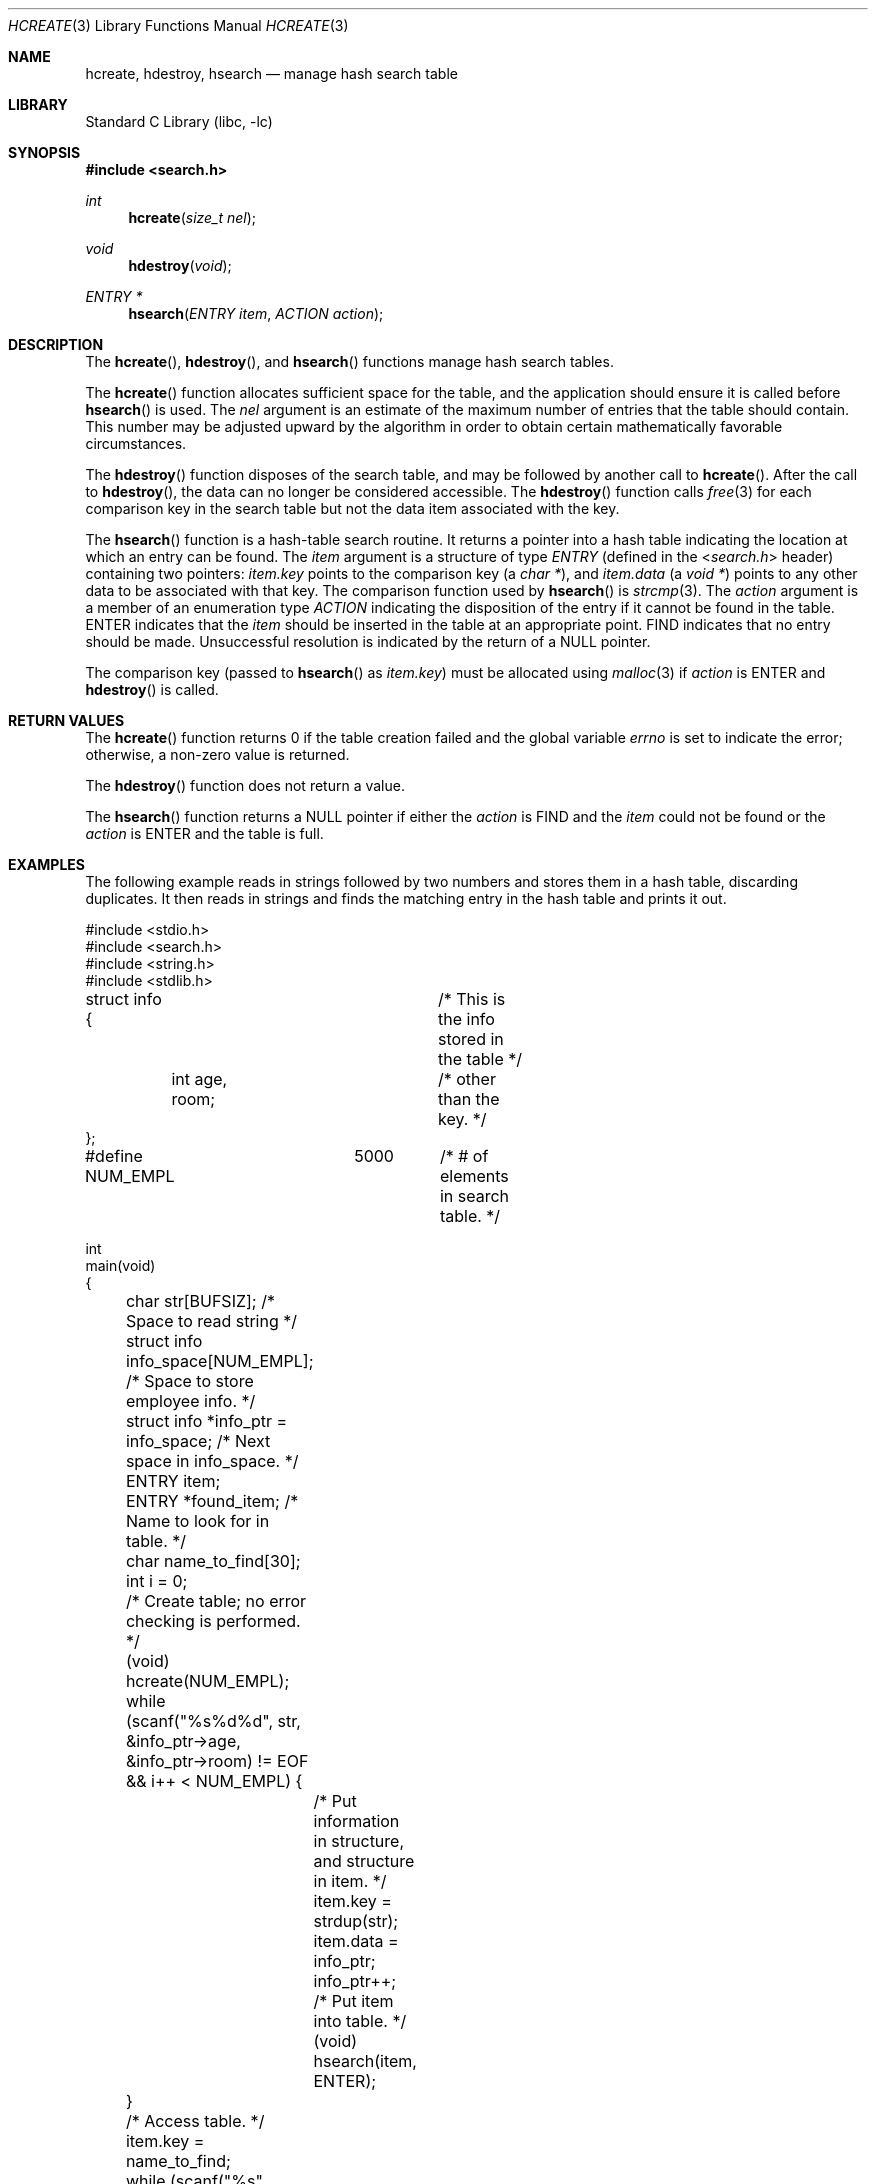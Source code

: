 .\"-
.\" Copyright (c) 1999 The NetBSD Foundation, Inc.
.\" All rights reserved.
.\"
.\" This code is derived from software contributed to The NetBSD Foundation
.\" by Klaus Klein.
.\"
.\" Redistribution and use in source and binary forms, with or without
.\" modification, are permitted provided that the following conditions
.\" are met:
.\" 1. Redistributions of source code must retain the above copyright
.\"    notice, this list of conditions and the following disclaimer.
.\" 2. Redistributions in binary form must reproduce the above copyright
.\"    notice, this list of conditions and the following disclaimer in the
.\"    documentation and/or other materials provided with the distribution.
.\"
.\" THIS SOFTWARE IS PROVIDED BY THE NETBSD FOUNDATION, INC. AND CONTRIBUTORS
.\" ``AS IS'' AND ANY EXPRESS OR IMPLIED WARRANTIES, INCLUDING, BUT NOT LIMITED
.\" TO, THE IMPLIED WARRANTIES OF MERCHANTABILITY AND FITNESS FOR A PARTICULAR
.\" PURPOSE ARE DISCLAIMED.  IN NO EVENT SHALL THE FOUNDATION OR CONTRIBUTORS
.\" BE LIABLE FOR ANY DIRECT, INDIRECT, INCIDENTAL, SPECIAL, EXEMPLARY, OR
.\" CONSEQUENTIAL DAMAGES (INCLUDING, BUT NOT LIMITED TO, PROCUREMENT OF
.\" SUBSTITUTE GOODS OR SERVICES; LOSS OF USE, DATA, OR PROFITS; OR BUSINESS
.\" INTERRUPTION) HOWEVER CAUSED AND ON ANY THEORY OF LIABILITY, WHETHER IN
.\" CONTRACT, STRICT LIABILITY, OR TORT (INCLUDING NEGLIGENCE OR OTHERWISE)
.\" ARISING IN ANY WAY OUT OF THE USE OF THIS SOFTWARE, EVEN IF ADVISED OF THE
.\" POSSIBILITY OF SUCH DAMAGE.
.\"
.\" $FreeBSD: src/lib/libc/stdlib/hcreate.3,v 1.7.2.2.4.1 2012/03/03 06:15:13 kensmith Exp $
.\"
.Dd July 6, 2008
.Dt HCREATE 3
.Os
.Sh NAME
.Nm hcreate , hdestroy , hsearch
.Nd manage hash search table
.Sh LIBRARY
.Lb libc
.Sh SYNOPSIS
.In search.h
.Ft int
.Fn hcreate "size_t nel"
.Ft void
.Fn hdestroy void
.Ft ENTRY *
.Fn hsearch "ENTRY item" "ACTION action"
.Sh DESCRIPTION
The
.Fn hcreate ,
.Fn hdestroy ,
and
.Fn hsearch
functions manage hash search tables.
.Pp
The
.Fn hcreate
function allocates sufficient space for the table, and the application should
ensure it is called before
.Fn hsearch
is used.
The
.Fa nel
argument is an estimate of the maximum
number of entries that the table should contain.
This number may be adjusted upward by the
algorithm in order to obtain certain mathematically favorable circumstances.
.Pp
The
.Fn hdestroy
function disposes of the search table, and may be followed by another call to
.Fn hcreate .
After the call to
.Fn hdestroy ,
the data can no longer be considered accessible.
The
.Fn hdestroy
function calls
.Xr free 3
for each comparison key in the search table
but not the data item associated with the key.
.Pp
The
.Fn hsearch
function is a hash-table search routine.
It returns a pointer into a hash table
indicating the location at which an entry can be found.
The
.Fa item
argument is a structure of type
.Vt ENTRY
(defined in the
.In search.h
header) containing two pointers:
.Fa item.key
points to the comparison key (a
.Vt "char *" ) ,
and
.Fa item.data
(a
.Vt "void *" )
points to any other data to be associated with
that key.
The comparison function used by
.Fn hsearch
is
.Xr strcmp 3 .
The
.Fa action
argument is a
member of an enumeration type
.Vt ACTION
indicating the disposition of the entry if it cannot be
found in the table.
.Dv ENTER
indicates that the
.Fa item
should be inserted in the table at an
appropriate point.
.Dv FIND
indicates that no entry should be made.
Unsuccessful resolution is
indicated by the return of a
.Dv NULL
pointer.
.Pp
The comparison key (passed to
.Fn hsearch
as
.Fa item.key )
must be allocated using
.Xr malloc 3
if
.Fa action
is
.Dv ENTER
and
.Fn hdestroy
is called.
.Sh RETURN VALUES
The
.Fn hcreate
function returns 0 if the table creation failed and the global variable
.Va errno
is set to indicate the error;
otherwise, a non-zero value is returned.
.Pp
The
.Fn hdestroy
function does not return a value.
.Pp
The
.Fn hsearch
function returns a
.Dv NULL
pointer if either the
.Fa action
is
.Dv FIND
and the
.Fa item
could not be found or the
.Fa action
is
.Dv ENTER
and the table is full.
.Sh EXAMPLES
The following example reads in strings followed by two numbers
and stores them in a hash table, discarding duplicates.
It then reads in strings and finds the matching entry in the hash
table and prints it out.
.Bd -literal
#include <stdio.h>
#include <search.h>
#include <string.h>
#include <stdlib.h>

struct info {			/* This is the info stored in the table */
	int age, room;		/* other than the key. */
};

#define NUM_EMPL	5000	/* # of elements in search table. */

int
main(void)
{
	char str[BUFSIZ]; /* Space to read string */
	struct info info_space[NUM_EMPL]; /* Space to store employee info. */
	struct info *info_ptr = info_space; /* Next space in info_space. */
	ENTRY item;
	ENTRY *found_item; /* Name to look for in table. */
	char name_to_find[30];
	int i = 0;

	/* Create table; no error checking is performed. */
	(void) hcreate(NUM_EMPL);

	while (scanf("%s%d%d", str, &info_ptr->age,
	    &info_ptr->room) != EOF && i++ < NUM_EMPL) {
		/* Put information in structure, and structure in item. */
		item.key = strdup(str);
		item.data = info_ptr;
		info_ptr++;
		/* Put item into table. */
		(void) hsearch(item, ENTER);
	}

	/* Access table. */
	item.key = name_to_find;
	while (scanf("%s", item.key) != EOF) {
		if ((found_item = hsearch(item, FIND)) != NULL) {
			/* If item is in the table. */
			(void)printf("found %s, age = %d, room = %d\en",
			    found_item->key,
			    ((struct info *)found_item->data)->age,
			    ((struct info *)found_item->data)->room);
		} else
			(void)printf("no such employee %s\en", name_to_find);
	}
	hdestroy();
	return 0;
}
.Ed
.Sh ERRORS
The
.Fn hcreate
and
.Fn hsearch
functions may fail if:
.Bl -tag -width Er
.It Bq Er ENOMEM
Insufficient storage space is available.
.It Bq Er EINVAL
A table already exists.
.El
.Sh SEE ALSO
.Xr bsearch 3 ,
.Xr lsearch 3 ,
.Xr malloc 3 ,
.Xr strcmp 3 ,
.Xr tsearch 3
.Sh STANDARDS
The
.Fn hcreate ,
.Fn hdestroy ,
and
.Fn hsearch
functions conform to
.St -xpg4.2 .
.Sh HISTORY
The
.Fn hcreate ,
.Fn hdestroy ,
and
.Fn hsearch
functions first appeared in
.At V .
.Sh BUGS
The interface permits the use of only one hash table at a time.
